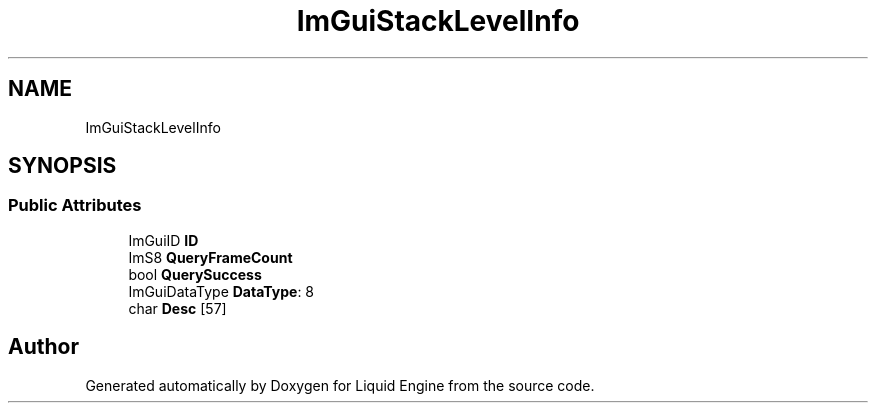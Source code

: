 .TH "ImGuiStackLevelInfo" 3 "Wed Jul 9 2025" "Liquid Engine" \" -*- nroff -*-
.ad l
.nh
.SH NAME
ImGuiStackLevelInfo
.SH SYNOPSIS
.br
.PP
.SS "Public Attributes"

.in +1c
.ti -1c
.RI "ImGuiID \fBID\fP"
.br
.ti -1c
.RI "ImS8 \fBQueryFrameCount\fP"
.br
.ti -1c
.RI "bool \fBQuerySuccess\fP"
.br
.ti -1c
.RI "ImGuiDataType \fBDataType\fP: 8"
.br
.ti -1c
.RI "char \fBDesc\fP [57]"
.br
.in -1c

.SH "Author"
.PP 
Generated automatically by Doxygen for Liquid Engine from the source code\&.
